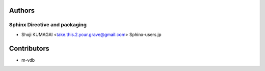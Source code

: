 Authors
=======

Sphinx Directive and packaging
------------------------------
* Shoji KUMAGAI <take.this.2.your.grave@gmail.com> Sphinx-users.jp


Contributors
============

* m-vdb
